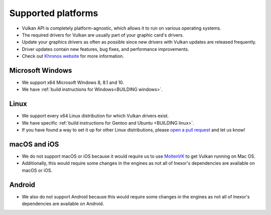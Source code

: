Supported platforms
===================

- Vulkan API is completely platform-agnostic, which allows it to run on various operating systems.
- The required drivers for Vulkan are usually part of your graphic card's drivers.
- Update your graphics drivers as often as possible since new drivers with Vulkan updates are released frequently.
- Driver updates contain new features, bug fixes, and performance improvements.
- Check out `Khronos website <https://www.khronos.org/vulkan/>`__ for more information.

Microsoft Windows
-----------------

- We support x64 Microsoft Windows 8, 8.1 and 10.
- We have :ref:`build instructions for Windows<BUILDING windows>`.

Linux
------

- We support every x64 Linux distribution for which Vulkan drivers exist.
- We have specific :ref:`build instructions for Gentoo and Ubuntu <BUILDING linux>`.
- If you have found a way to set it up for other Linux distributions, please `open a pull request <https://github.com/inexorgame/vulkan-renderer/pulls>`__ and let us know!

macOS and iOS
-------------

- We do not support macOS or iOS because it would require us to use `MoltenVK <https://github.com/KhronosGroup/MoltenVK>`__ to get Vulkan running on Mac OS.
- Additionally, this would require some changes in the engines as not all of Inexor's dependencies are available on macOS or iOS.

Android
-------

- We also do not support Android because this would require some changes in the engines as not all of Inexor's dependencies are available on Android.

